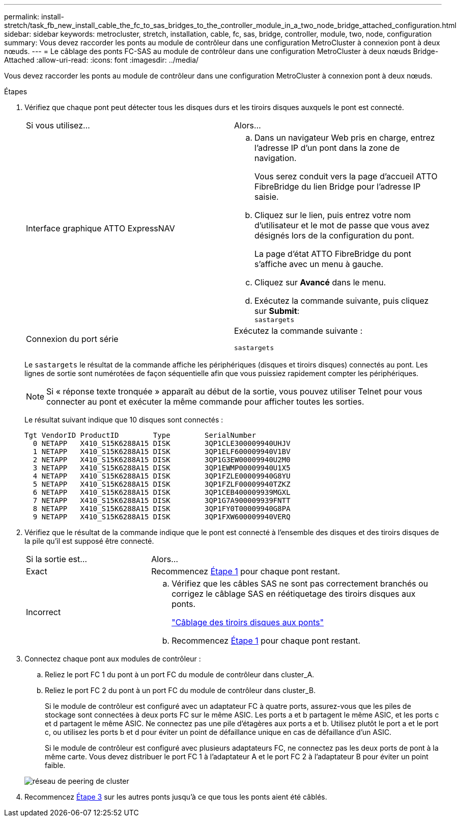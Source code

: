 ---
permalink: install-stretch/task_fb_new_install_cable_the_fc_to_sas_bridges_to_the_controller_module_in_a_two_node_bridge_attached_configuration.html 
sidebar: sidebar 
keywords: metrocluster, stretch, installation, cable, fc, sas, bridge, controller, module, two, node, configuration 
summary: Vous devez raccorder les ponts au module de contrôleur dans une configuration MetroCluster à connexion pont à deux nœuds. 
---
= Le câblage des ponts FC-SAS au module de contrôleur dans une configuration MetroCluster à deux nœuds Bridge-Attached
:allow-uri-read: 
:icons: font
:imagesdir: ../media/


[role="lead"]
Vous devez raccorder les ponts au module de contrôleur dans une configuration MetroCluster à connexion pont à deux nœuds.

.Étapes
. [[stepon1-verify-Detect]]Vérifiez que chaque pont peut détecter tous les disques durs et les tiroirs disques auxquels le pont est connecté.
+
|===


| Si vous utilisez... | Alors... 


 a| 
Interface graphique ATTO ExpressNAV
 a| 
.. Dans un navigateur Web pris en charge, entrez l'adresse IP d'un pont dans la zone de navigation.
+
Vous serez conduit vers la page d'accueil ATTO FibreBridge du lien Bridge pour l'adresse IP saisie.

.. Cliquez sur le lien, puis entrez votre nom d'utilisateur et le mot de passe que vous avez désignés lors de la configuration du pont.
+
La page d'état ATTO FibreBridge du pont s'affiche avec un menu à gauche.

.. Cliquez sur *Avancé* dans le menu.
.. Exécutez la commande suivante, puis cliquez sur *Submit*: +
`sastargets`




 a| 
Connexion du port série
 a| 
Exécutez la commande suivante :

`sastargets`

|===
+
Le `sastargets` le résultat de la commande affiche les périphériques (disques et tiroirs disques) connectés au pont. Les lignes de sortie sont numérotées de façon séquentielle afin que vous puissiez rapidement compter les périphériques.

+

NOTE: Si « réponse texte tronquée » apparaît au début de la sortie, vous pouvez utiliser Telnet pour vous connecter au pont et exécuter la même commande pour afficher toutes les sorties.

+
Le résultat suivant indique que 10 disques sont connectés :

+
[listing]
----
Tgt VendorID ProductID        Type        SerialNumber
  0 NETAPP   X410_S15K6288A15 DISK        3QP1CLE300009940UHJV
  1 NETAPP   X410_S15K6288A15 DISK        3QP1ELF600009940V1BV
  2 NETAPP   X410_S15K6288A15 DISK        3QP1G3EW00009940U2M0
  3 NETAPP   X410_S15K6288A15 DISK        3QP1EWMP00009940U1X5
  4 NETAPP   X410_S15K6288A15 DISK        3QP1FZLE00009940G8YU
  5 NETAPP   X410_S15K6288A15 DISK        3QP1FZLF00009940TZKZ
  6 NETAPP   X410_S15K6288A15 DISK        3QP1CEB400009939MGXL
  7 NETAPP   X410_S15K6288A15 DISK        3QP1G7A900009939FNTT
  8 NETAPP   X410_S15K6288A15 DISK        3QP1FY0T00009940G8PA
  9 NETAPP   X410_S15K6288A15 DISK        3QP1FXW600009940VERQ
----
. Vérifiez que le résultat de la commande indique que le pont est connecté à l'ensemble des disques et des tiroirs disques de la pile qu'il est supposé être connecté.
+
[cols="30,70"]
|===


| Si la sortie est... | Alors... 


 a| 
Exact
 a| 
Recommencez <<step1-verify-detect,Étape 1>> pour chaque pont restant.



 a| 
Incorrect
 a| 
.. Vérifiez que les câbles SAS ne sont pas correctement branchés ou corrigez le câblage SAS en réétiquetage des tiroirs disques aux ponts.
+
link:task_fb_new_install_cabl.html["Câblage des tiroirs disques aux ponts"]

.. Recommencez <<step1-verify-detect,Étape 1>> pour chaque pont restant.


|===
. [[step3-CABLE-Each-Bridge]]Connectez chaque pont aux modules de contrôleur :
+
.. Reliez le port FC 1 du pont à un port FC du module de contrôleur dans cluster_A.
.. Reliez le port FC 2 du pont à un port FC du module de contrôleur dans cluster_B.
+
Si le module de contrôleur est configuré avec un adaptateur FC à quatre ports, assurez-vous que les piles de stockage sont connectées à deux ports FC sur le même ASIC. Les ports a et b partagent le même ASIC, et les ports c et d partagent le même ASIC. Ne connectez pas une pile d'étagères aux ports a et b. Utilisez plutôt le port a et le port c, ou utilisez les ports b et d pour éviter un point de défaillance unique en cas de défaillance d'un ASIC.

+
Si le module de contrôleur est configuré avec plusieurs adaptateurs FC, ne connectez pas les deux ports de pont à la même carte. Vous devez distribuer le port FC 1 à l'adaptateur A et le port FC 2 à l'adaptateur B pour éviter un point faible.

+
image::../media/cluster_peering_network.gif[réseau de peering de cluster]



. Recommencez <<step3-cable-each-bridge,Étape 3>> sur les autres ponts jusqu'à ce que tous les ponts aient été câblés.

